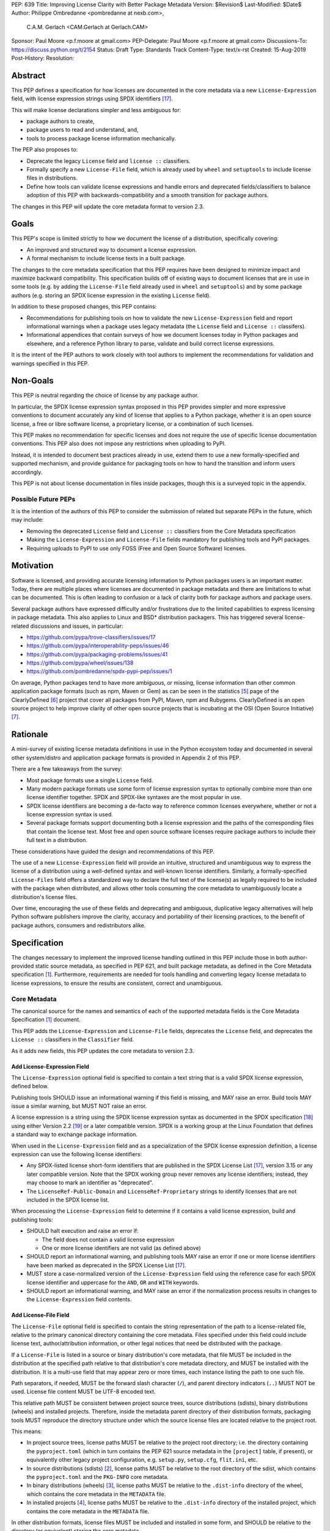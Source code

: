 PEP: 639
Title: Improving License Clarity with Better Package Metadata
Version: $Revision$
Last-Modified: $Date$
Author: Philippe Ombredanne <pombredanne at nexb.com>,
        C.A.M. Gerlach <CAM.Gerlach at Gerlach.CAM>
Sponsor: Paul Moore <p.f.moore at gmail.com>
PEP-Delegate: Paul Moore <p.f.moore at gmail.com>
Discussions-To: https://discuss.python.org/t/2154
Status: Draft
Type: Standards Track
Content-Type: text/x-rst
Created: 15-Aug-2019
Post-History:
Resolution:


Abstract
========

This PEP defines a specification for how licenses are documented in the
core metadata via a new ``License-Expression`` field, with license expression
strings using SPDX identifiers [#spdxlist]_.

This will make license declarations simpler and less ambiguous for:

- package authors to create,
- package users to read and understand, and,
- tools to process package license information mechanically.

The PEP also proposes to:

- Deprecate the legacy ``License`` field and ``license ::`` classifiers.

- Formally specify a new ``License-File`` field, which is already used by
  ``wheel`` and ``setuptools`` to include license files in distributions.

- Define how tools can validate license expressions and handle errors and
  deprecated fields/classifiers to balance adoption of this PEP with
  backwards-compatibility and a smooth transition for package authors.

The changes in this PEP will update the core metadata format to version 2.3.


Goals
=====

This PEP's scope is limited strictly to how we document the license of a
distribution, specifically covering:

- An improved and structured way to document a license expression.
- A formal mechanism to include license texts in a built package.

The changes to the core metadata specification that this PEP requires have been
designed to minimize impact and maximize backward compatibility.
This specification builds off of existing ways to document licenses that are
in use in some tools (e.g. by adding the ``License-File`` field already used in
``wheel`` and ``setuptools``) and by some package authors (e.g. storing an SPDX
license expression in the existing ``License`` field).

In addition to these proposed changes, this PEP contains:

- Recommendations for publishing tools on how to validate the new
  ``License-Expression`` field and report informational warnings when a package
  uses legacy metadata (the ``License`` field and ``License ::`` classifers).

- Informational appendices that contain surveys of how we document licenses
  today in Python packages and elsewhere, and a reference Python library to
  parse, validate and build correct license expressions.

It is the intent of the PEP authors to work closely with tool authors to
implement the recommendations for validation and warnings specified in this PEP.


Non-Goals
=========

This PEP is neutral regarding the choice of license by any package author.

In particular, the SPDX license expression syntax proposed in this PEP provides
simpler and more expressive conventions to document accurately any kind of
license that applies to a Python package, whether it is an open source license,
a free or libre software license, a proprietary license, or a combination of
such licenses.

This PEP makes no recommendation for specific licenses and does not require the
use of specific license documentation conventions. This PEP also does not impose
any restrictions when uploading to PyPI.

Instead, it is intended to document best practices already in use, extend them
to use a new formally-specified and supported mechanism, and provide guidance
for packaging tools on how to hand the transition and inform users accordingly.

This PEP is not about license documentation in files inside packages,
though this is a surveyed topic in the appendix.


Possible Future PEPs
--------------------

It is the intention of the authors of this PEP to consider the submission of
related but separate PEPs in the future, which may include:

- Removing the deprecated ``License`` field and ``License ::``
  classifiers from the Core Metadata specification

- Making the ``License-Expression`` and ``License-File`` fields mandatory
  for publishing tools and PyPI packages.

- Requiring uploads to PyPI to use only FOSS (Free and Open Source Software)
  licenses.


Motivation
==========

Software is licensed, and providing accurate licensing information to Python
packages users is an important matter. Today, there are multiple places where
licenses are documented in package metadata and there are limitations to what
can be documented. This is often leading to confusion or a lack of clarity both
for package authors and package users.

Several package authors have expressed difficulty and/or frustrations due to the
limited capabilities to express licensing in package metadata. This also applies
to Linux and BSD* distribution packagers. This has triggered several
license-related discussions and issues, in particular:

- https://github.com/pypa/trove-classifiers/issues/17
- https://github.com/pypa/interoperability-peps/issues/46
- https://github.com/pypa/packaging-problems/issues/41
- https://github.com/pypa/wheel/issues/138
- https://github.com/pombredanne/spdx-pypi-pep/issues/1

On average, Python packages tend to have more ambiguous, or missing, license
information than other common application package formats (such as npm, Maven or
Gem) as can be seen in the statistics [#cdstats]_ page of the ClearlyDefined
[#cd]_ project that cover all packages from PyPI, Maven, npm and Rubygems.
ClearlyDefined is an open source project to help improve clarity of other open
source projects that is incubating at the OSI (Open Source Initiative) [#osi]_.


Rationale
=========

A mini-survey of existing license metadata definitions in use in the Python
ecosystem today and documented in several other system/distro and application
package formats is provided in Appendix 2 of this PEP.

There are a few takeaways from the survey:

- Most package formats use a single ``License`` field.

- Many modern package formats use some form of license expression syntax to
  optionally combine more than one license identifier together.
  SPDX and SPDX-like syntaxes are the most popular in use.

- SPDX license identifiers are becoming a de-facto way to reference common
  licenses everywhere, whether or not a license expression syntax is used.

- Several package formats support documenting both a license expression and the
  paths of the corresponding files that contain the license text. Most free and
  open source software licenses require package authors to include their full
  text in a distribution.

These considerations have guided the design and recommendations of this PEP.

The use of a new ``License-Expression`` field will provide an intuitive,
structured and unambiguous way to express the license of a distribution
using a well-defined syntax and well-known license identifiers.
Similarly, a formally-specified ``License-Files`` field offers a standardized
way to declare the full text of the license(s) as legally required to be
included with the package when distributed, and allows other tools consuming
the core metadata to unambiguously locate a distribution's license files.

Over time, encouraging the use of these fields and deprecating and ambiguous,
duplicative legacy alternatives will help Python software publishers improve
the clarity, accuracy and portability of their licensing practices,
to the benefit of package authors, consumers and redistributors alike.


Specification
=============

The changes necessary to implement the improved license handling outlined in
this PEP include those in both author-provided static source metadata, as
specified in PEP 621, and built package metadata, as defined in the Core
Metadata specification [#cms]_. Furthermore, requirements are needed for
tools handling and converting legacy license metadata to license expressions,
to ensure the results are consistent, correct and unambiguous.


Core Metadata
-------------

The canonical source for the names and semantics of each of the supported
metadata fields is the Core Metadata Specification [#cms]_ document.

This PEP adds the ``License-Expression`` and ``License-File`` fields,
deprecates the ``License`` field, and deprecates the ``License ::``
classifiers in the ``Classifier`` field.

As it adds new fields, this PEP updates the core metadata to version 2.3.


Add License-Expression Field
''''''''''''''''''''''''''''

The ``License-Expression`` optional field is specified to contain a text string
that is a valid SPDX license expression, defined below.

Publishing tools SHOULD issue an informational warning if this field is
missing, and MAY raise an error. Build tools MAY issue a similar warning,
but MUST NOT raise an error.

A license expression is a string using the SPDX license expression syntax as
documented in the SPDX specification [#spdx]_ using either Version 2.2
[#spdx22]_ or a later compatible version. SPDX is a working group at the Linux
Foundation that defines a standard way to exchange package information.

When used in the ``License-Expression`` field and as a specialization of the SPDX
license expression definition, a license expression can use the following license
identifiers:

- Any SPDX-listed license short-form identifiers that are published in the SPDX
  License List [#spdxlist]_, version 3.15 or any later compatible version.
  Note that the SPDX working group never removes any license identifiers;
  instead, they may choose to mark an identifier as "deprecated".

- The ``LicenseRef-Public-Domain`` and ``LicenseRef-Proprietary`` strings to
  identify licenses that are not included in the SPDX license list.

When processing the ``License-Expression`` field to determine if it contains
a valid license expression, build and publishing tools:

- SHOULD halt execution and raise an error if:

  - The field does not contain a valid license expression

  - One or more license identifiers are not valid (as defined above)

- SHOULD report an informational warning, and publishing tools MAY raise an
  error if one or more license identifiers have been marked as deprecated in
  the SPDX License List [#spdxlist]_.

- MUST store a case-normalized version of the ``License-Expression`` field
  using the reference case for each SPDX license identifier and
  uppercase for the ``AND``, ``OR`` and ``WITH`` keywords.

- SHOULD report an informational warning, and MAY raise an error if
  the normalization process results in changes to the
  ``License-Expression`` field contents.


Add License-File Field
''''''''''''''''''''''

The ``License-File`` optional field is specified to contain the
string representation of the path to a license-related file, relative to
the primary canonical directory containing the core metadata.
Files specified under this field could include license text, author/attribution
information, or other legal notices that need be distributed with the package.

If a ``License-File`` is listed in a source or binary distribution's core
metadata, that file MUST be included in the distribution at the specified path
relative to that distribution's core metadata directory, and MUST be installed
with the distribution. It is a multi-use field that may appear zero or more
times, each instance listing the path to one such file.

Path separators, if needed, MUST be the forward slash character (``/``),
and parent directory indicators (``..``) MUST NOT be used.
License file content MUST be UTF-8 encoded text.

This relative path MUST be consistent between project source trees,
source distributions (sdists), binary distributions (wheels) and installed
projects. Therefore, inside the metadata parent directory of their
distribution formats, packaging tools MUST reproduce the directory structure
under which the source license files are located relative to the project root.

This means:

- In project source trees, license paths MUST be relative to the project root
  directory; i.e. the directory containing the ``pyproject.toml`` (which in
  turn contains the PEP 621 source metadata in the ``[project]`` table, if
  present), or equivalently other legacy project configuration,
  e.g. ``setup.py``, ``setup.cfg``, ``flit.ini``, etc.

- In source distributions (sdists) [#sdistspec]_, license paths MUST be
  relative to the root directory of the sdist, which contains the
  ``pyproject.toml`` and the ``PKG-INFO`` core metadata.

- In binary distributions (wheels) [#wheelspec]_, license paths MUST be
  relative to the ``.dist-info`` directory of the wheel, which contains the
  core metadata in the ``METADATA`` file.

- In installed projects [#installedspec]_, license paths MUST be
  relative to the ``.dist-info`` directory of the installed project,
  which contains the core metadata in the ``METADATA`` file.

In other distribution formats, license files MUST be included and installed
in some form, and SHOULD be relative to the directory (or equivalent)
storing the core metadata.

Build tools MAY and publishing tools SHOULD produce an informative warning
if a built package's metadata contains no ``License-File`` entries,
and publishing tools MAY and build tools MUST NOT raise an error.


Deprecate License Field
'''''''''''''''''''''''

The legacy unstructured-text ``License`` field is deprecated and replaced by
the new ``License-Expression`` field.

Build and publishing tools MUST raise an error if both fields are present and
their values are not identical, including capitalization and excluding
leading and trailing whitespace.

If only the ``License`` field is present, such tools SHOULD issue a warning
informing users it is deprecated and recommending ``License-Expression``
instead.

Along with license classifiers, the ``License`` field may be removed from a
new version of the specification in a future PEP.


Deprecate License Classifiers
'''''''''''''''''''''''''''''

Including license classifiers [#classif]_ (those beginning with ``License ::``)
in the ``Classifier`` field (described in PEP 301) is deprecated and
replaced by the more precise ``License-Expression`` field.

New ``License ::`` classifiers MUST NOT be added to PyPI [#classifersrepo]_;
users needing them SHOULD use the ``License-Expression`` field instead.
Along with the ``License`` field, license classifiers may be removed from a
new version of the specification in a future PEP.

If the ``License-Expression`` field is present, build tools MAY and publishing
tools SHOULD raise an error if one or more license classifiers (as defined
above) is included in a ``Classifier`` field, and not add such classifiers
themselves.

Otherwise, if this field contains a license classifier, build tools MAY
and publishing tools SHOULD issue a warning informing users such classifiers
are deprecated, and recommending ``License-Expression`` instead.
For compatibility with existing publishing and installation processes,
the presence of license classifiers SHOULD NOT raise an error unless
``License-Expression`` is also provided.


PEP 621 Source Metadata
-----------------------

As currently specified in the canonical PyPA specification [#pypapep621]_,
PEP 621 defines how to declare a project's source metadata in a ``[project]``
table in the ``pyproject.toml`` file for packaging tools to consume and
output a distribution's core metadata.

This PEP adds the ``license-expression`` and ``license-files`` keys and
deprecates the ``license`` key.


Add license-expression Key
''''''''''''''''''''''''''

A new ``license-expression`` key is added to the ``project`` table, which has
a string value that is a valid SPDX license expression, as defined previously.
Its value maps to the ``License-Expression`` field in the core metadata.

Packaging tools SHOULD validate the expression as described above, outputting
an error or warning as specified. When generating the core metadata, tools
MUST perform case normalization.

If and only if the ``license-expression`` key is listed as ``dynamic``
(and is not specified), tools MAY infer a value for this field if they can do
so unambiguously, but MUST follow the provisions in the
`Converting Legacy Metadata`_ section.

If the ``license-expression`` key is present and valid (and the ``license``
key is not specified), for purposes of backward compatibility, tools MAY
back-fill the ``License`` core metadata field with the case-normalized value
of the ``license-expression`` key.


Add license-files Key
'''''''''''''''''''''

A new ``license-files`` key is added to the ``project`` table for specifying
paths in the project source relative to ``pyproject.toml`` to file(s)
containing licenses and other legal notices to be distributed with the package.
It corresponds to the ``License-File`` fields in the core metadata.

Its value may either be a table or an array of strings. If a table, it may
contain one of two optional, mutually exclusive keys, ``paths`` and ``globs``;
both arrays of strings. If both are specified, tools MUST raise an error.
The ``paths`` subkey contains verbatim file paths, and the ``globs`` subkey
valid glob patterns, parsable by the ``glob`` module [#globmodule]_ in the
Python standard library.

**Note**: To avoid ambiguity, confusion and (per PEP 20, the Zen of Python)
"more than one (obvious) way to do it", a flat array of strings value for the
``license-files`` key has been left out for now.

Path separators, if used, MUST be the forward slash character (``/``),
and parent directory indicators (``..``) MUST NOT be used.
Tools MUST assume that license file content is valid UTF-8 encoded text,
and SHOULD validate this and raise an error if it is not.

If the ``paths`` subkey is a non-empty array, packaging tools:

- MUST treat each value as a verbatim, literal file path, and
  MUST NOT treat them as glob patterns.

- MUST include each listed file in distribution artifacts.

- MUST NOT match any additional license files beyond those explicitly
  statically specified by the user under the ``paths`` key.

- MUST list each file path under a ``License-File`` field in the core metadata.

- MUST raise an error if one or more paths do not correspond to a valid file
  in the package source that can be copied into the built distribution.

If the ``globs`` subkey is a non-empty array, packaging tools:

- MUST treat each value as a glob pattern, and MUST raise an error if the
  pattern contains invalid glob syntax.

- MUST include all files matched by at least one listed pattern in
  distribution artifacts.

- MAY exclude files matched by glob patterns that can be unambiguously
  determined to be backup, temporary, hidden, OS-generated or VCS-ignored.

- MUST list each matched file path under a ``License-File`` field in the
  core metadata.

- SHOULD issue a warning and MAY raise an error if no files are matched.

- MAY issue a warning if any individual user-specified pattern
  does not match at least one file.

If the ``license-files`` key is present, and the ``paths`` or ``globs`` subkey
is set to a value of an empty array, then tools MUST NOT include any
license files and MUST NOT raise an error.

If the ``license-files`` key is not present and not explicitly marked as
``dynamic``, tools MUST assume a default value of the following::

    license-files.globs = ["LICEN[CS]E*", "COPYING*", "NOTICE*", "AUTHORS*"]

In this case, tools MAY issue a warning if no license files are matched,
but MUST NOT raise an error.

If the ``license-files`` key is marked as ``dynamic`` (and not present),
to preserve consistent behavior with current tools and help ensure the packages
they create are legally distributable, packaging tools SHOULD default to
including at least the license files matching the above patterns, unless the
user has explicitly specified their own.


Deprecate license Key
'''''''''''''''''''''

The ``license`` key in the ``project`` table is now deprecated.
It MUST not be used if either of the new ``license-expression`` or
``license-files`` keys are defined, nor should it be listed as ``dynamic``,
and packaging tools MUST raise an error if either is the case.

Otherwise, if the ``text`` key is present in the ``license`` table, tools
SHOULD issue a warning informing users it is deprecated and recommending the
``license-expression`` key instead.

Likewise, if the ``file`` key is present in the ``license`` table, tools SHOULD
issue a warning informing users it is deprecated and recommending
the ``license-files`` key instead. However, if the file is present in the
source, packaging tools SHOULD still use it to fill the ``License-File`` field
in the core metadata, and if so, MUST include the specified file in any
distribution artifacts for the project. If the file does not exist at the
specified path, tools SHOULD issue a warning, and MUST NOT fill it in a
``License-File`` field.

For backwards compatibility, to preserve consistent behavior with current tools
and ensure that users do not unknowingly create packages that are not legally
distributable, tools MUST assume the above default value for the
``license-files`` key and also include, in addition to the license file
specified under this ``file`` subkey, any license files that match the
corresponding list of patterns.

The ``license`` key may be removed from a new version of the specification
in a future PEP.


Converting Legacy Metadata
--------------------------

If the contents of the ``License`` field are a valid SPDX expression containing
solely known, non-deprecated license identifiers, build and publishing tools MAY
use it to fill the ``License-Expression`` field.

Similarly, if the ``Classifier`` field contains exactly one license classifier
(those beginning with ``License ::``) that unambiguously maps to exactly one
valid, non-deprecated SPDX identifier, tools MAY use it to fill the
``License-Expression`` field.

If both a non-empty ``License`` field and a single license classifier are
present, the contents of the ``License`` field, including capitalization
(but excluding leading and trailing whitespace), MUST exactly match the SPDX
license identifier mapped to the license classifier to be considered
unambiguous for the purposes of automatically filling the
``License-Expression`` field.

If tools have filled the ``License-Expression`` field as described above,
they MUST output a prominent, user-visible warning informing package authors
of that fact, including the ``License-Expression`` string they have output,
and recommending that the source metadata be updated accordingly
with the indicated ``License-Expression``.

In any other case, tools MUST NOT use the contents of the ``License`` field
or license classifiers to fill the ``License-Expression`` field without
informing the user and requiring unambiguous, affirmative user action to
select and confirm the desired ``License-Expression`` value before proceeding.


Mapping License Classifiers to SPDX Identifiers
'''''''''''''''''''''''''''''''''''''''''''''''

Most single license classifiers (namely, all those not mentioned below)
map to a single valid SPDX license identifier, allowing tools to insert them
into the ``License-Expression`` field following the specification above.

Many legacy license classifiers intend to specify a particular license,
but do not specify the particular version or variant, leading to critical
ambiguity as to their terms, compatibility and acceptability [#issue17]_.
Tools MUST NOT attempt to automatically infer a ``License-Expression``
when one of these classifiers is used, and SHOULD instead prompt the user
to affirmatively select and confirm their intended license choice.

These classifiers are the following:

- ``License :: OSI Approved :: Academic Free License (AFL)``
- ``License :: OSI Approved :: Apache Software License``
- ``License :: OSI Approved :: Apple Public Source License``
- ``License :: OSI Approved :: Artistic License``
- ``License :: OSI Approved :: BSD License``
- ``License :: OSI Approved :: GNU Affero General Public License v3``
- ``License :: OSI Approved :: GNU Free Documentation License (FDL)``
- ``License :: OSI Approved :: GNU General Public License (GPL)``
- ``License :: OSI Approved :: GNU General Public License v2 (GPLv2)``
- ``License :: OSI Approved :: GNU General Public License v3 (GPLv3)``
- ``License :: OSI Approved :: GNU Lesser General Public License v2 (LGPLv2)``
- ``License :: OSI Approved :: GNU Lesser General Public License v2 or later (LGPLv2+)``
- ``License :: OSI Approved :: GNU Lesser General Public License v3 (LGPLv3)``
- ``License :: OSI Approved :: GNU Library or Lesser General Public License (LGPL)``

A comprehensive mapping of these classifiers to their possible specific
identifiers was assembled by Dustin Ingram [#badclassifiers]_, which tools
MAY use as a reference for the identifier selection options to offer users
when prompting the user to explicitly select the license identifier
they intended for their project.

**Note**: A couple additional classifiers, namely the "or later" variants of
the AGPLv3, GPLv2, GPLv3 and LGPLv3, are also listed in the aforementioned
mapping, but as they were merely proposed for textual harmonization and
still unambiguously map to their respective respective licenses,
they were not included here; LGPLv2 is, however, as it could ambiguously
refer to either the distinct v2.0 or v2.1 variants of that license.

In addition, for the various special cases, the following mappings are
considered canonical and normative for the purposes of this specification:

- Classifier ``License :: Public Domain`` MAY be mapped to the generic
  ``License-Expression: LicenseRef-Public-Domain``.
  If tools do so, they SHOULD issue an informational warning encouraging
  the use of more explicit and legally portable license identifiers
  such as ``CC0-1.0`` [#cc0]_ or the ``Unlicense`` [#unlic]_,
  since the meaning associated with the term "public domain" is thoroughly
  dependent on the specific legal jurisdiction involved,
  some of which lack the concept entirely.
  Alternatively, tools MAY choose to treat the above as ambiguous and
  require user confirmation to fill ``License-Expression`` in these cases.

- The generic and sometimes ambiguous classifiers
  ``License :: Free For Educational Use``,
  ``License :: Free For Home Use``,
  ``License :: Free for non-commercial use``,
  ``License :: Freely Distributable``,
  ``License :: Free To Use But Restricted``,
  ``License :: Freeware``, and
  ``License :: Other/Proprietary License`` MAY be mapped to the generic
  ``License-Expression: LicenseRef-Proprietary``,
  but tools MUST issue a prominent, informative warning if they do so.
  Alternatively, tools MAY choose to treat the above as ambiguous and
  require user confirmation to fill ``License-Expression`` in these cases.

- The generic and ambiguous classifiers ``License :: OSI Approved`` and
  ``License :: DFSG approved`` do not map to any license expression,
  and thus tools MUST treat them as ambiguous and require user intervention
  to fill ``License-Expression``.

- The classifiers ``License :: GUST Font License 1.0*`` and
  ``License :: GUST Font License 2006-09-30`` have no mapping to SPDX license
  identifiers and no PyPI package uses them, as of the writing of this PEP.
  Therefore, tools MUST treat them as ambiguous when attempting to fill
  ``License-Expression``.

When multiple license-related classifiers are used, their relation is ambiguous
and it is typically not possible to determine if all the licenses apply or if
there is a choice that is possible among the licenses. In this case, tools
MUST NOT automatically infer a license expression and SHOULD suggest that the
package author construct a license expression which expresses their intent.


Backwards Compatibility
=======================

Adding a new, dedicated ``License-Expression`` core metadata field and
``license-expression`` PEP 621 source metadata key unambiguously signals
support for the specification in this PEP. This avoids the risk of new tooling
misinterpreting a license expression as a free-form license description
or vice versa, and raises an error if and only if the user affirmatively
upgrades to the latest metadata version by adding said field/key.

The legacy ``License`` core metadata field and ``license`` PEP 621 source
metadata key will be deprecated along with the ``License ::`` classifiers,
retaining backwards compatibility while gently preparing users for their
future removal. Such a removal would follow a suitable transition period, and
be left to a future PEP and a new version of the core metadata specification.

Formally specifying the new ``License-File`` core metadata field and the
inclusion of the listed files in the distribution merely codifies and
refines the existing practices in popular packaging tools, including
``wheel`` and ``setuptools``, and is designed to be backwards-compatible
with their existing use of that field. Likewise, the new ``license-files``
PEP 621 source metadata key standardizes statically specifying the files
to include, as well as the default behavior, and allows other tools to
make use of them, while only having an effect once users and tools expressly
adopt it.


Security Implications
=====================

This PEP has no foreseen security implications: the License-Expression field is
a plain string and the License-File(s) are file paths. None of them introduces
any known new security concerns.


How to Teach This
=================

The simple cases are simple: a single license identifier is a valid license
expression and a large majority of packages use a single license.

The plan to teach users of packaging tools how to express their package's
license with a valid license expression is to have tools issue informative
messages when they detect invalid license expressions, or when the deprecated
``License`` field or a ``License ::`` classifier is used.

An immediate, descriptive error message if an invalid ``License-Expression``
is used will help users understand they need to use valid SPDX identifiers in
this field, and catch them if they make a mistake.
For authors still using the now-deprecated, less precise and more redundant
``License`` field or ``License ::`` classifiers, packaging tools will warn
them and inform them of the modern replacement, ``License-Expression``.
Finally, for users who may have forgot or not be aware they need to do so,
publishing tools will gently guide them toward including ``License-Expression``
and ``License-Files`` with their uploaded packages.

Tools may also help with the conversion and suggest a license expression in some
cases:

- The section `Mapping License Classifiers to SPDX Identifiers`_ provides
  tool authors with guidelines on how to suggest a license expression produced
  from legacy classifiers.

- Tools may also be able to infer and suggest how to update an existing
  ``License`` value and convert that to a ``License-Expression``.
  For instance, a tool may suggest converting from a ``License`` field with
  ``Apache2`` (which is not a valid license expression as defined in this PEP)
  to a ``License-Expression`` field with ``Apache-2.0`` (which is a valid license
  expression using an SPDX license identifier).


Reference Implementation
========================

Tools will need to support parsing and validating license expressions in the
``License-Expression`` field.

The ``license-expression`` library [#licexp]_ is a reference Python
implementation of a library that handles license expressions including parsing,
validating and formatting license expressions using flexible lists of license
symbols (including SPDX license identifiers and any extra identifiers referenced
here). It is licensed under the Apache-2.0 license and is used in a few projects
such as the SPDX Python tools [#spdxpy]_, the ScanCode toolkit [#scancodetk]_
and the Free Software Foundation Europe (FSFE) Reuse project [#reuse]_.


Rejected Ideas
==============

Core Metadata Fields
--------------------

Potential alternatives to the structure, content and deprecation of the
core metadata fields specified in this PEP.


Re-Use the License Field
''''''''''''''''''''''''

Following initial discussion [#reusediscussion]_, earlier versions of this
PEP proposed to re-use the existing ``License`` field, which tools would
attempt to parse as a SPDX expression with a fall back to treating as free
text. Initially, this would merely cause a warning (or even pass silently),
but would eventually be treated as an error by modern tooling.

This offered the benefit of greater backwards-compatibility,
easing the community into using SPDX expressions while taking advantage of
packages that already have them (either intentionally or coincidentally),
and avoided adding yet another license-related field.

However, following substantial discussion, consensus was reached that a
dedicated ``License-Expression`` field was the preferred overall approach.
The presence of this field is an unambiguous signal that a package
intends it to be interpreted as a valid SPDX identifier, without the need
for complex and potentially erroneous heuristics, and allows tools to
easily and unambiguously detect invalid content.

This avoids both false positive (``License`` values that a package author
didn't explicitly intend as an explicit SPDX identifier, but that happen
to validate as one), and false negatives (expressions the author intended
to be valid SPDX, but due to a typo or mistake is not), which are otherwise
not clearly distinguishable from true positives and negatives, an ambiguity
at odds with the goals of this PEP.

Furthermore, it allows both the existing ``License`` field and
the ``License::`` classifiers to be more easily deprecated,
with tools able to cleanly distinguish between packages intending to
affirmatively conform to the updated specification in this PEP or not,
and adapt their behavior (warnings, errors, etc) accordingly.
Otherwise, tools would either have to allow duplicative and potentially
conflicting ``License`` fields and classifiers, or warn/error on the
substantial number of existing packages that have SPDX identifiers as the
value for the ``License`` field, intentionally or otherwise (e.g. ``MIT``).

Finally, it avoids changing the behavior of an existing metadata field,
and avoids tools having to guess the ``Metadata-Version`` and field behavior
based on its value rather than merely its presence.

While this would mean the subset of existing projects containing ``License``
fields valid as SPDX expressions wouldn't automatically be recognized as such,
this only requires appending a few characters to the key name in the
package's source metadata, and this PEP provides extensive guidance on
how this can be done automatically by tooling.

Given all this, it was decided to proceed with defining a new,
purpose-created field, ``License-Expression``.


Re-Use the License Field with a Value Prefix
''''''''''''''''''''''''''''''''''''''''''''

As an alternative to the above, it was suggested to reduce the ambiguity
inherent in re-using the ``License`` field by prefixing SPDX expressions
with, e.g. ``spdx:``. However, this effectively amounted to creating a field
within a field, and doesn't address all the downsides of keeping the
``License`` field. Namely, it still changes the behavior of an
existing metadata field, requires tools to parse its value
to determine how to handle its content, and makes the specification and
deprecation process more complex and less clean.

Yet, it still shares a same main potential downside as just creating a new
field, that projects currently using valid SPDX identifiers in the ``License``
field, intentionally or not, won't be automatically recognized, and requires
about the same amount of effort to fix, namely changing a line in the
package's source metadata. Therefore, it was rejected in favor of a new field.


Don't Make License-Expression Mutually Exclusive
''''''''''''''''''''''''''''''''''''''''''''''''

For backwards compatibility, the ``License`` field and/or the license
classifiers could still be allowed together with the new
``License-Expression`` field, presumably with a warning. However, this
could easily lead to inconsistent, and at the very least duplicative
license metadata in no less than *three* different fields, which is
squarely contrary to the goals of this PEP of making the licensing story
simpler and unambiguous. Therefore, and in concert with clear community
consensus otherwise, this idea was soundly rejected.


Don't Deprecate Existing License Field and Classifiers
''''''''''''''''''''''''''''''''''''''''''''''''''''''

Several community members were initially concerned that deprecating the
existing ``License`` field and license classifiers would result in
excessive churn for existing package authors and raise the barrier to
entry for new ones, particularly everyday Python developers seeking to
package and publish their personal projects without necessarily caring
too much about the legal technicalities or being a "license lawyer".
Indeed, every deprecation comes with some non-zero short-term cost,
and should be carefully considered relative to the overall long-term
net benefit. And at the minimum, this change shouldn't make it more
difficult for the average Python developer to share their work under
a license of their choice, and ideally improve the situation.

Following many rounds of proposals, discussion and refinement,
the general consensus was clearly in favor of deprecating the legacy
means of specifying a license, in favor of "one obvious way to do it",
to improve the currently complex and fragmented story around license
documentation. Not doing so would leave three different un-deprecated ways of
specifying a license for a package, two of them ambiguous, less than
clear/obvious how to use, inconsistently documented and out of date.
This is more complex for for all tools in the ecosystem to support
indefinitely (rather than simply installers supporting older packages
implementing previous frozen metadata versions), resulting in a non-trivial
and unbounded maintenance cost.

Furthermore, it leads to a more complex and confusing landscape for users with
three similar but distinct options to choose from, particularly with older
documentation, answers and articles floating around suggesting different ones.
Of the three, ``License-Expression`` is the simplest and clearest to use
correctly; users just paste in their desired license identifier, or select it
via a tool, and they're done; no need to learn about Trove classifiers and
dig through the list to figure out which one(s) apply (and be confused
by many ambiguous options), or figure out on their own what should go
in the ``license`` field (anything from nothing, to the license text,
to a free-form description, to the same SPDX identifier they would be
entering in the ``License-Expression`` field anyway, assuming they can
easily find documentation at all about it). In fact, this can be
made even easier thanks to the new field. For example, GitHub's popular
ChooseALicense.com [#choosealicense]_ links to how to add SPDX license
identifiers to the packaging metadata of various languages that support
them right in the sidebar of every license page; the SPDX support in this
PEP enables adding Python to that list.

For current package maintainers who have specified a ``License`` or license
classifiers, this PEP only recommends warnings and prohibits errors for
all but publishing tools, which are allowed to error if their intended
distribution platform(s) so requires. Once maintainers are ready to
upgrade, for those already using SPDX expressions (accidentally or not)
this only requires appending a few characters to the key name in the
package's source metadata, and for those with license classifiers that
map to a single unambiguous license, or another defined case (public domain,
proprietary), they merely need to drop the classifier and paste in the
corresponding license identifier. This PEP provides extensive guidance and
examples, as will other resources, as well as explicit instructions for
automated tooling to take care of this with no human changes needed.
More complex cases where license metadata is currently specified may
need a bit of human intervention, but in most cases tools will be able
to provide a list of options following the mappings in this PEP, and
these are typically the projects most likely to be concerned about
licensing issues in any case, and thus most benefited by this PEP.

Finally, for unmaintained packages, those using tools supporting older
metadata versions, or those who choose not to provide license metadata,
no changes are required regardless of the deprecation.


PEP 621 License Key
-------------------

Alternate possibilities related to the ``License`` key in the
``pyproject.toml`` project source metadata specified in PEP 621.


Add Expression and Files Subkeys to Table
'''''''''''''''''''''''''''''''''''''''''

A previous working draft of this PEP added ``expression`` and ``files`` subkeys
to the existing ``license`` table in the PEP 621 source metadata, to parallel
the existing ``file`` and ``text`` subkeys. While this seemed perhaps the
most obvious approach at first, it had several serious drawbacks relative to
that ultimately taken here.

Most saliently, this means two very different types of metadata are being
specified under the same top-level key that require very different handling,
and furthermore, unlike the previous arrangement, the keys were not mutually
exclusive and can both be specified at once, and with some subkeys potentially
being dynamic and others static, and mapping to different core metadata fields.
This also breaks from the consensus for the core metadata fields, namely to
separate the license expression into its own explicit field.

Furthermore, this leads to a conflict with marking the field as ``dynamic``
(assuming that is intended to specify PEP 621 keys, as that PEP seems to rather
imprecisely imply, rather than core metadata fields), as either both would have
to be treated as ``dynamic``. A user may want to specify the ``expression``
key as ``dynamic``, if they intend their tooling to generate it automatically;
conversely, they may rely on their build tool to dynamically detect license
files via means outside of that strictly specified here. And indeed, current
users may mark the present ``license`` key as ``dynamic`` to automatically
fill it in the metadata. Grouping all these uses under the same key forces an
"all or nothing" approach, and creates ambiguity as to user intent.

There are further downsides to this as well. Both users and tools would need to
keep track of which fields are mutually exclusive with which of the others,
greatly increasing cognitive and code complexity, and in turn the probability
of errors. Conceptually, juxtaposing so many different fields under the
same key is rather jarring, and leads to a much more complex mapping between
PEP 621 keys and core metadata fields, not in keeping with PEP 621.
This causes the PEP 621 naming and structure to diverge further from
both the core metadata and native formats of the various popular packaging
tools that use it. Finally, this results in the spec being significantly more
complex and convoluted to understand and implement than the alternatives.

The approach this PEP now takes, adding distinct ``license-expression`` and
``license-file`` keys and simply deprecating the whole ``license`` key, avoids
all the issues identified above, and results in a much clearer and cleaner
design overall. It allows ``license`` and ``license-files`` to be tagged
``dynamic`` independently, separates two independent types of metadata
(syntactically and semantically), restores a closer to 1:1 mapping of
PEP 621 keys to core metadata fields, automatically makes
``License-Expression`` exclusive of the deprecated and conflicting
``file`` and ``text`` subkeys, and reduces nesting by a level for both.
Other than adding two extra keys to the file, there was no real apparent
downside to this latter approach, so it was adopted for this PEP.


Define License Expression as String Value
'''''''''''''''''''''''''''''''''''''''''

A compromise approach between adding two new top-level keys for license
expressions and files would be to add a separate ``license-files`` key,
but re-using the ``license`` key for the license expression, either by
defining it as the (previously reserved) string value for the ``license``
key, retaining the ``expression`` sub-key in the ``license`` table, or
allowing both. Indeed, this would seem to have been envisioned by PEP 621
itself with this PEP in mind, in particular the first approach::

    A practical string value for the license key has been purposefully left out
    to allow for a future PEP to specify support for SPDX [6] expressions.

However, while a working draft temporarily explored this solution, it was
ultimately rejected, as it shared most of the downsides identified with
adding new subkeys under the existing ``license`` table, as well as several
of its own, with again minimal advantage over separating both.

In particular, it means the top-level ``license`` key still maps to multiple
core metadata fields with different purposes and interpretation (``License``
and ``License-Expression``), one deprecated and one new, and still prevents
them from being separately marked as dynamic, and conflates the same with
an existing mark. This further exhibits the same divergence from both
PEP 621, core metadata, tool file formats and the consensus in the discussion
in not making the new license expression map to a corresponding new field,
none of which was the case at the time PEP 621 was drafted.
Finally, this would deny a clear separation from the old behavior by not
cleanly deprecating the entire ``license`` field, and increases the complexity
of the specification and implementation.

In addition to the aforementioned issues, this also requires deciding between
the three individual approaches (``expression`` subkey, top-level string or
allowing both), all of which have further significant downsides and none of
which are clearly superior or more obvious, leading to needless bikeshedding.

If the license expression was made the string value of the ``license`` key,
as reserved by PEP 621, it would be slightly shorter for users to type and
more obviously the preferred approach. However, it is far *less* obvious that
it is a license expression at all, to authors and those viewing the files,
and this lack of clarity, explicitness, ambiguity and potential for user
confusion is exactly what this PEP seeks to avoid, all to save a few characters
over other approaches.

If an ``expression`` key was added to the ``license`` table, it would retain
the clarity of a new top-level field, but add additional complexity for no
real benefit, with an extra level of nesting, and users and tools needing to
deal with the mutual exclusivity of the keys, as before. And allowing both
(as a table key *and* the string value) would inherit both's downsides,
while adding even more spec and tool complexity and making there more than
"one obvious way to do it", further potentially confusing users.

Therefore, a separate top-level ``license-expression`` key was adopted to avoid
all these issues, with relatively minimal downside aside from adding a single
additional top-level key and (versus some approaches) a few extra characters
to type.


Add a Type Key to Treat as Expression
'''''''''''''''''''''''''''''''''''''

Instead of creating a new top-level ``license-expression`` key in the
PEP 621 source metadata, we could add a ``type`` key to the existing
``license`` table to control whether ``text`` (or a string value)
is interpreted as free-text or a license expression. This could make
backward compatibility a little more seamless, as older tools could ignore
it and always treat ``text`` as ``license``, while newer tools would
know to treat it as a license expression, if ``type`` was set appropriately.
Indeed, PEP 621 suggests something of this sort as a possible alternative
way that SPDX expressions could be implemented.

However, all the same downsides as in the previous item apply here,
including greater complexity, a more complex mapping between the project
source metadata and core metadata and inconsistency between the presentation
in tool config, PEP 621 and core metadata, a much less clean deprecation,
further bikeshedding over what to name it, and inability to mark one but
not the other as dynamic, among others.

In addition, while theoretically potentially a little easier in the short
term, in the long term it would mean users would always have to remember
to specify the correct ``type`` to ensure their license expression is
interpreted correctly, which adds work and potential for error; we could
never safety change the default while being confident that users
understand that what they are entering is unambiguously a license expression,
with all the false positive and fales negative issues as above.

Therefore, for these as well as the same reasons this approach was rejected
for the core metadata in favor of a distinct ``License-Expression`` field,
we similarly reject this here.


Must be Marked Dynamic to Back-Fill
'''''''''''''''''''''''''''''''''''

The ``license`` key in the ``pyproject.toml`` could be required to be
explicitly set to dynamic in order for the ``License`` core metadata field
to be automatically back-filled from the value of the ``license-expression``
key. This would be more explicit that the filling will be done, as strictly
speaking the ``license`` key is not (and cannot be) specified in
``pyproject.toml``.

However, this isn't seen to be necessary, because it is simply using the
static, verbatim literal value of the ``license-expression`` key, as specified
strictly in this PEP. Therefore, any conforming tool can trivially,
deterministically and unambiguously derive this using only the static data
in the ``pyproject.toml`` file itself.

Furthermore, this actually adds significant ambiguity, as it means the value
could get filled arbitrarily by other tools, which would in turn compromise
and conflict with the value of the new ``License-Expression`` field, which is
why such is explicitly prohibited by this PEP. Therefore, not marking it as
``dynamic`` will ensure it is only handled in accordance with this PEP's
requirements.

Finally, users explicitly being told to mark it as ``dynamic``, or not, to
control filling behavior is both a mis-use of the ``dynamic`` field as
apparently intended, and prevents tools from adapting to best practices
(fill, don't fill, etc) as they develop and evolve over time.


PEP 621 License-Files Key
-------------------------

Alternatives considered for the ``License-Files`` key in the
``pyproject.toml`` project source metadata, primarily related to the
path/glob type handling.


Add a Type Key to Control Path/Glob
'''''''''''''''''''''''''''''''''''

Instead of defining mutually exclusive ``paths`` and ``globs`` subkeys
of the ``license-files`` PEP 621 project metadata key, we could
achieve the same effect with a ``files`` key for the list and
a ``type`` key for how to interpret it. However, the latter offers no
real advantage over the former, in exchange for requiring more keystrokes,
verbosity and complexity, as well as less flexibility in allowing both,
or another additional key in the future, as well as the need to bikeshed
over the key name. Therefore, it was summarily rejected.


Only Accept Verbatim Paths
''''''''''''''''''''''''''

Globs could be disallowed completely as values to the ``license-files``
key in ``pyproject.toml`` and only verbatim literal paths allowed.
This would ensure that all license files are explicitly specified, all
specified license files are found and included, and the source metadata
is completely static in the strictest sense of the term, without tools
having to inspect the rest of the package files to determine exactly
what license files will be included and what the ``License-Files`` values
will be. This would also modestly simplify the spec and tool implementation.

However, practicality once again beats purity here. Globs are supported and
used by many existing tools for finding license files, and explicitly
specifying the full path to every license file would be unnecessarily tedious
for more complex projects with vendored code and dependencies. More
critically, it would make it much easier to accidentally miss a required
legal file, silently rendering the package illegal to distribute.

Tools can still statically and consistently determine the files to be included,
based only on those glob patterns the user explicitly specified and the
filenames in the package, without installing it, executing its code or even
examining its files. Furthermore, tools are still explicitly allowed to warn
if specified glob patterns (including full paths) don't match any files.
And, of course, sdists, wheels and others will have the
full static list of files specified in their core metadata.

Perhaps most importantly, this would also preclude the currently specified
default value, as widely used by the current most popular tools, and thus
be a major break to backward compatibility, tool consistency, and safe
and sane default functionality to avoid unintentional license violations.
And of course, authors are welcome and encouraged to specify their license
files explicitly via the ``files`` table key, once they are aware of it and
if it is suitable for their project and workflow.


Only Accept Glob Patterns
'''''''''''''''''''''''''

Conversely, all ``License-Files`` strings could be treated as glob patterns.
This would slightly simplify the spec and implementation, avoid an extra level
of nesting, and more closely match the configuration format of existing tools.

However, for the cost of a few characters, it ensures users are aware
whether they are entering globs or verbatim paths. Furthermore, allowing
license files to be specified as literal paths avoids edge cases, such as those
containing glob or other special characters (or those confusingly or even
maliciously similar to them, as described in PEP 672).

Including an explicit ``paths`` value guarantees that the resulting
``License-File`` metadata is correct, complete and purely static in the
strictest sense of the term, with all license paths explicitly specified
in the ``pyproject.toml`` file, guaranteed to be included and with an early
error should any be missing.

This allows tools to locate them and know the exact values of the
``License-File`` core metadata fields without having to traverse the
source files of the project and match globs, potentially allowing easier,
more efficient and reliable inspection by tools.

Therefore, given the relatively small cost and the significant benefits,
this approach was not adopted.


Infer Whether Paths or Globs
''''''''''''''''''''''''''''

It was considered whether to simply allow specifying an array of strings
directly for the ``license-file`` key, rather than making it a table with
explicit ``paths`` and ``globs``. This would be somewhat simpler and avoid
an extra level of nesting, and more closely match the configuration format
of existing tools. However, it was ultimately rejected in favor of separate,
mutually exclusive ``paths`` and ``globs`` table keys.

In practice, it only saves six extra characters in the ``pyproject.toml``
(``license-files = [...]`` vs ``license-files.globs = [...]``), but allows
the user to more explicitly declare their intent, ensures they understand how
the field is going to be interpreted, and serves as an unambiguous indicator
for tools to parse them as globs rather than verbatim path literals.

This, in turn, allows for more appropriate, clearly specified tool
behaviors for each case, many of which would be unreliable or impossible
without it, to avoid common traps, provide more helpful feedback and
behave more sensibly and intuitively overall. These include, with ``files``,
guaranteeing that each and every specified file is included and immediately
raising an error if one is missing, and with ``globs``, checking glob syntax,
excluding unwanted backup, temporary, or other such files (as current tools
already do), and optionally warning if a glob doesn't match any files.
This also avoids edge cases (e.g. paths that contain glob characters) and
reliance on heuristics to determine interpretation—the very thing this PEP
seeks to avoid.


Also Allow a Flat Array Value
'''''''''''''''''''''''''''''

Initially, after deciding to define ``license-files`` as a table of ``paths``
and ``globs``, thought was given to making a top-level string array under the
``license-files`` key mean one or the other (probably ``globs``, to match most
current tools). This is slightly shorter and simpler, would allow gently
nudging users toward a preferred one, and allow a slightly cleaner handling of
the empty case (which, at present, is treated identically for either).

However, this again only saves six characters in the best case, and there
isn't an obvious choice; whether from a perspective of preference (both had
clear use cases and benefits), nor as to which one users would naturally
assume.

Flat may be better than nested, but in the face of ambiguity, users
may not resist the temptation to guess. Requiring users to explicitly specify
one or the other ensures they are aware of how their inputs will be handled,
and is more readable for others, both human and machine alike. It also makes
the spec and tool implementation slightly more complicated, and it can always
be added in the future, but not removed without breaking backward
compatibility. And finally, for the "preferred" option, it means there is
more than one obvious way to do it.

Therefore, per PEP 20, the Zen of Python, this approach is hereby rejected.


Allow Both Paths and Globs Keys
'''''''''''''''''''''''''''''''

Allowing both ``paths`` and ``globs`` keys to be specified under the
``license-files`` table was considered, as it could potentially allow
more flexible handling for particularly complex projects, and specify on a
per-pattern rather than overall basis whether ``license-files`` entries
should be treated as ``paths`` or ``globs``.

However, given the existing proposed approach already matches or exceeds the
power and capabilities of those offered in tools' config files, there isn't
clear demand for this and few likely cases that would benefit, it adds a large
amount of complexity for relatively minimal gain, in terms of the
specification, in tool implementations and in ``pyproject.toml`` itself.

There would be many more edge cases to deal with, such as how to handle files
matched by both lists, and it conflicts in multiple places with the current
specification for how tools should behave with one or the other, such as when
no files match, guarantees of all files being included and of the file paths
being explicitly, statically specified, and others.

Like the previous, if there is a clear need for it, it can be always allowed
in the future in a backward-compatible manner (to the extent it is possible
at all), while the same is not true of disallowing it. Therefore, it was
decided to require the two keys to be mutually exclusive.


Rename Paths Subkey to Files
''''''''''''''''''''''''''''

Initially, it was considered whether to name the ``paths`` subkey of the
``license-files`` table ``files`` instead. However, ``paths`` was ultimately
chosen, as calling the table key ``files`` resulted in duplication between
the table name (``license-files``) and the subkey name (``files``), i.e.
``license-files.files = ["LICENSE.txt"]``, made it seem like the preferred/
default subkey when it was not, and lacked the same parallelism with ``globs``
in describing the format of the string entry rather than what was being
pointed to.


Must be Marked Dynamic to Use Defaults
''''''''''''''''''''''''''''''''''''''

It may seem outwardly sensible, at least with a particularly restrictive
interpretation of PEP 621 's description of the ``dynamic`` field, to
consider requiring the ``license-files`` key to be explicitly marked as
``dynamic`` in order for the default glob patterns to be used, or alternatively
for license files to be matched and included at all.

However, this is merely declaring a static, strictly-specified default value
for this particular key, required to be used exactly by all conforming tools
(so long as it is not marked ``dynamic``, negating this argument entirely),
and is no less static than any other set of glob patterns. Furthermore, the
resulting ``License-File`` core metadata values can still be determined with
only a list of files in the source, without installing or executing any of the
code, or even inspecting file contents.

Moreover, even if this were not so, practicality would trump purity, as this
interpretation would be strictly backwards-incompatible with the existing
format, as it would trigger inconstant behavior with the existing tools.
Further, this would create a very serious and likely risk of a large number of
projects unknowingly no longer including legally mandatory license files,
making their distribution illegal, and is thus not a sane, much less sensible
default.

Finally, aside from adding an additional line of virtually-required boilerplate
to the file, not defining the default as dynamic allows authors to clearly
and unambiguously indicate when their build/packaging tools are going to be
handling the inclusion of license files themselves rather than strictly
conforming to the PEP 621 portions of this PEP; to do otherwise would defeat
the primary purpose of the ``dynamic`` field as a marker and escape hatch.


License File Paths
------------------

Alternatives related to the paths and locations of license files in the source
and built distributions.


Flatten License Files in Subdirectories
'''''''''''''''''''''''''''''''''''''''

Previous drafts of this PEP were silent on the issue of handling license files
in subdirectories. Currently, Wheel [#wheelfiles]_ and (following its example)
Setuptools [#setuptoolsfiles]_ flattens all license files into the
``.dist-info`` directory [#setuptoolsfiles]_, without preserving the source
subdirectory hierarchy.

While this is the simplest approach and matches existing ad hoc practice,
this can result in name conflicts and license files clobbering others,
with no obvious defined behavior for how to resolve them, and leaving the
package legally un-distributable without any clear indication to users that
their specified license files have not been included.

Furthermore, this leads to inconsistent relative file paths for non-root
license files between the source, sdist and wheel, and prevents the paths
given in the PEP 621 "static" metadata from being truly static, as they need
to be flattened, and may potentially overwrite one another. Finally,
the source directory structure often implies valuable information about
what the licenses apply to, and where to find them in the source,
which is lost when flattening them and far from trivial to reconstruct.

To resolve this, the PEP now proposes, as did contributors on both of the
above issues, reproducing the source directory structure of the original
license files inside the ``.dist-info`` directory. This would fully resolve the
concerns above, with the only downside being a more nested, cluttered
``.dist-info`` directory. There is still a risk of filename collision with
edge-case custom filenames (e.g. ``RECORD``, ``METADATA``), but that is the
case currently, and in fact  with fewer files flattened into the root,
this would actually reduce the risk, while a related proposal to root the
license files under a ``license`` subdirectory or similar would eliminate both
it and the clutter problem entirely.


Resolve Name Conflicts Differently
''''''''''''''''''''''''''''''''''

Rather than preserving the source directory structure for license files
inside the ``.dist-info`` directory, we could specify some other mechanism
for conflict resolution, such as pre- or appending the parent directory name
to the license filename, traversing up the tree until the name was unique,
to avoid excessively nested directories.

However, this would not address the path consistency issues, would require
much more discussion, coordination and bikeshedding, and further complicate
the specification and the implementations. Therefore, it was rejected in
favor of the simpler and more obvious solution of just preserving the
source subdirectory layout, as many stakeholders have already advocated for.


Other Ideas
-----------

Miscellaneous proposals, possibilities and discussion points that were
ultimately not adopted.


Map Identifiers to License Files
''''''''''''''''''''''''''''''''

This would require using a mapping (two parallel lists would be too prone to
alignment errors) and a mapping would bring extra complication to how license
are documented by adding an additional nesting level.

A mapping would be needed as you cannot guarantee that all expressions (e.g.
GPL with an exception may be in a single file) or all the license keys have a
single license file and that any expression does not have more than one. (e.g.
an Apache license ``LICENSE`` and its ``NOTICE`` file for instance are two
distinct files). Yet in most cases, there is a simpler "one license", "one or
more license files". In the rarer and more complex cases where there are many
licenses involved you can still use the proposed conventions at the cost of a
slight loss of clarity by not specifying which text file is for which license
identifier, but you are not forcing the more complex data model (e.g. a mapping)
on everyone that may not need it.

We could of course have a data field with multiple possible value types (it's a
string, it's a list, it's a mapping!) but this could be a source of confusion.
This is what has been done for instance in npm (historically) and in Rubygems
(still today) and as result you need to test the type of the metadata field
before using it in code and users are confused about when to use a list or a
string.


Map Identifiers to Source Files
'''''''''''''''''''''''''''''''

File-level notices are not considered as part of the scope of this PEP and the
existing ``SPDX-License-Identifier`` [#spdxids]_ convention can be used and
may not need further specification as a PEP.


Don't Require Compatibility with a Specific SPDX Version
''''''''''''''''''''''''''''''''''''''''''''''''''''''''

This PEP could omit specifying a specific SPDX specification version,
or one for the list of valid license identifiers, which would allow
more flexible updates as the specification evolves without another
PEP or equivalent.

However, serious concerns were expressed about a future SPDX update breaking
compatibility with existing expressions and identifiers, leaving current
packages with invalid metadata per the definition in this PEP. Requiring
compatibility with a specific version of these specifications here
and requiring a PEP or similar process to update it avoids that from
occurring, and follows the practice of other packaging ecosystems.

Therefore, it was decided [#spdxversion]_ to specify a minimum version
and requires tools to be compatible with it, while still allowing updates
so long as they don't break backward compatibility. This enables
tools to immediate take advantage of improvements and accept new
licenses, but also remain backwards compatible with the version
specified here, balancing flexibility and compatibility.


Appendix 1. License Expression Examples
=======================================

Basic Example
-------------

Setuptools itself, as of version 59.1.1 [#setuptools5911]_, does not use the
``License`` field. Further, ``license_file``/``license_files`` is no longer
explicitly specified, as it was previously, since ``setuptools`` relies on
its automatic inclusion of license-related files matching common patterns,
including the ``LICENSE`` file it uses.

It only includes the following license-related metadata in its ``setup.cfg``::

    [metadata]
    classifiers =
        License :: OSI Approved :: MIT License

The simplest migration to this PEP would consist of using this instead::

    [metadata]
    license_expression = MIT

Or, in a PEP 621 ``pyproject.toml``::

    [project]
    license-expression = "MIT"

The output core metadata for the package would then be::

    License-Expression: MIT
    License-File: LICENSE

The ``LICENSE`` file would be stored at ``/LICENSE`` in the sdist and
``/setuptools-{version}.dist-info/LICENSE`` in the wheel, where ``/`` is the
respective sdist and wheel root and ``{version}`` is the setuptools
package version in the core metadata.


Advanced Example
----------------

Suppose Setuptools were to include the licenses of the third-party packages
that are vendored in the ``setuptools/_vendor/`` and ``pkg_resources/_vendor``
directories; specifically::

    packaging==21.2
    pyparsing==2.2.1
    ordered-set==3.1.1
    more_itertools==8.8.0

The license expressions for these packages are::

    packaging: Apache-2.0 OR BSD-2-Clause
    pyparsing: MIT
    ordered-set: MIT
    more_itertools: MIT

A comprehensive license expression covering both ``setuptools``
proper and its vendored dependencies would contain these metadata,
combining all the license expressions into one. Such an expression might be::

    MIT AND (Apache-2.0 OR BSD-2-Clause)

In addition, per the requirements of the licenses, the relevant license files
must be included in the package. Suppose the ``LICENSE`` file contains the text
of the MIT license and the copyrights used by ``setuptools``, ``pyparsing``,
``more_itertools`` and ``ordered-set``; and the ``LICENSE`` files in the
``setuptools/_vendor/packaging/`` directory contain the Apache 2.0 and
2-clause BSD license text, and the Packaging copyright statement and
license choice notice [#packlic]_.

Therefore, we assume the license files are located at the following
paths in the project source tree (relative to the project root and
``pyproject.toml``)::

    LICENSE
    setuptools/_vendor/packaging/LICENSE
    setuptools/_vendor/packaging/LICENSE.APACHE
    setuptools/_vendor/packaging/LICENSE.BSD

Putting it all together, our ``setup.cfg`` would be::

    [metadata]
    license_expression = MIT AND (Apache-2.0 OR BSD-2-Clause)
    license_files =
        LICENSE
        setuptools/_vendor/packaging/LICENSE
        setuptools/_vendor/packaging/LICENSE.APACHE
        setuptools/_vendor/packaging/LICENSE.BSD

In a PEP 621 ``pyproject.toml``, with license files specified explicitly
via the ``paths`` key, this would look like::

    [project]
    license-expression = "MIT AND (Apache-2.0 OR BSD-2-Clause)"
    license-files.paths = [
        "LICENSE",
        "setuptools/_vendor/LICENSE",
        "setuptools/_vendor/LICENSE.APACHE",
        "setuptools/_vendor/LICENSE.BSD",
    ]

Or alternatively, matched via glob patterns, this would be::

    [project]
    license-expression = "MIT AND (Apache-2.0 OR BSD-2-Clause)"
    license-files.globs = [
        "LICENSE*",
        "setuptools/_vendor/LICENSE*",
    ]

With either approach, the resulting core metadata would be::

    License-Expression: MIT AND (Apache-2.0 OR BSD-2-Clause)
    License-File: LICENSE
    License-File: setuptools/_vendor/packaging/LICENSE
    License-File: setuptools/_vendor/packaging/LICENSE.APACHE
    License-File: setuptools/_vendor/packaging/LICENSE.BSD

In the resulting sdist, with ``/`` as the root of the sdist, the license files
would be located at the paths::

    /LICENSE
    /setuptools/_vendor/packaging/LICENSE
    /setuptools/_vendor/packaging/LICENSE.APACHE
    /setuptools/_vendor/packaging/LICENSE.BSD

If Setuptools were to decide to also locate them under its ``.egg-info``
directory, they would additionally be found at the paths::

    /setuptools.egg-info/LICENSE
    /setuptools.egg-info/setuptools/_vendor/packaging/LICENSE
    /setuptools.egg-info/setuptools/_vendor/packaging/LICENSE.APACHE
    /setuptools.egg-info/setuptools/_vendor/packaging/LICENSE.BSD

Finally, in the built wheel with ``/`` as the wheel root and ``{version}``
as the canonical Setuptools package version in the core metadata,
the license files would be stored at::

    /setuptools-{version}.dist-info/LICENSE
    /setuptools-{version}.dist-info/setuptools/_vendor/packaging/LICENSE
    /setuptools-{version}.dist-info/setuptools/_vendor/packaging/LICENSE.APACHE
    /setuptools-{version}.dist-info/setuptools/_vendor/packaging/LICENSE.BSD


Conversion Example
------------------

Suppose we were to return to our simple ``setuptools`` case.
Per the specification, given it only has the following license classifier::

    Classifier: License :: OSI Approved :: MIT License

And no value for the ``License`` field; or, equivalently, a value of::

    License: MIT

Then the suggested value for a ``License-Expression`` field would be::

    License-Expression: MIT

For the more complex case, assuming it was currently expressed as multiple
license classifiers, no automatic conversion could be performed due to the
inherent ambiguity, and the user would be prompted on how to handle the
situation themselves.


Expression Examples
-------------------

Some additional examples of valid ``License-Expression`` values::

    License-Expression: MIT

    License-Expression: BSD-3-Clause

    License-Expression: MIT OR GPL-2.0-or-later OR (FSFUL AND BSD-2-Clause)

    License-Expression: GPL-3.0-only WITH Classpath-Exception-2.0 OR BSD-3-Clause

    License-Expression: LicenseRef-Public-Domain OR CC0-1.0 OR Unlicense

    License-Expression: LicenseRef-Proprietary


Appendix 2. License Documentation in Python
===========================================

There are multiple ways used or recommended to document Python package
licenses today. The most common are listed below.


Core Metadata
-------------

There are two overlapping core metadata fields to document a license: the
license-related ``Classifier`` strings [#classif]_ prefixed with ``License ::``
and the ``License`` field as free text [#licfield]_.

The core metadata documentation ``License`` field documentation is currently::

    License
    =======

    .. versionadded:: 1.0

    Text indicating the license covering the distribution where the license
    is not a selection from the "License" Trove classifiers. See
    :ref:`"Classifier" <metadata-classifier>` below.
    This field may also be used to specify a
    particular version of a license which is named via the ``Classifier``
    field, or to indicate a variation or exception to such a license.

    Examples::

        License: This software may only be obtained by sending the
                author a postcard, and then the user promises not
                to redistribute it.

        License: GPL version 3, excluding DRM provisions

Even though there are two fields, it is at times difficult to convey anything
but simpler licensing. For instance, some classifiers lack precision
(GPL without a version) and when multiple license-related classifiers are
listed, it is not clear if both licenses must apply, or the user may choose
between them. Furthermore, the list of available license-related classifiers
is often out-of-date.


Setuptools and Wheels
---------------------

Beyond a license code or qualifier, license text files are documented and
included in a built package either implicitly or explicitly and this is another
possible source of confusion:

- In Setuptools [#setuptoolssdist]_ and wheels [#wheels]_, license files
  are automatically added to the distribution (at their source location in
  in a source distribution/sdist, and in the ``.dist-info`` directory
  of a built wheel) if they match one of a number of common license file
  name patterns (``LICEN[CS]E*``, ``COPYING*``, ``NOTICE*`` and ``AUTHORS*``).
  Alternatively, a package author can specify a list of license file paths to
  include in the built wheel under the ``license_files`` key in the
  ``[metadata]`` section of the project's ``setup.cfg``, or as an argument
  to the ``setuptools`` ``setup()`` function. At present, following wheel's
  lead, Setuptools flattens the collected license files into the metadata
  directory, clobbering files with the same name, but there is a desire to
  resolve this, contingent on the this PEP being accepted [#setuptoolsfiles]_.

- Both tools also support an older, singular ``license_file`` parameter that
  allows specifying only one license file to add to the distribution, which
  has been deprecated for some time but still sees some use.
  See [#pipsetup]_ for instance.

- Following the publication of an earlier draft of this PEP, ``setuptools``
  added support for ``License-File`` in package metadata as described herein
  [#setuptoolspep639]_. This allows other tools consuming the resulting
  metadata to unambiguously locate the license file(s) for a given package.

**Note:** the ``License-File`` field proposed in this PEP already exists in
``wheel`` and ``setuptools`` with the same behaviour as explained above.
This PEP is only recognizing and documenting the existing practice as used
in ``wheel`` and ``setuptools`` to add license files to the distribution,
and formally including their paths in core metadata (which has since been
implemented on the basis of a draft of this PEP).


PyPA Packaging Guide and Sample Project
---------------------------------------

Both the PyPA beginner packaging tutorial [#packagingtuttxt]_ and its more
comprehensive packaging guide [#packagingguidetxt]_ state that it is important
that every package include a license file. They point to the ``LICENSE.txt``
in the official PyPA sample project as an example, which is explicitly listed
under the ``license_files`` key in its ``setup.cfg`` [#samplesetupcfg]_,
following existing practice formally specified by this PEP.

Both the beginner packaging tutorial [#packagingtutkey]_ and the sample project
[#samplesetuppy]_ only use classifiers to declare a package's license, and do
not include or mention the ``license`` field. The full packaging guide does
mention this field, but states that authors should use the license classifiers
instead, unless the project uses a non-standard license (which the guide
discourages) [#licfield]_.


Python Source Code Files
------------------------

**Note:** Documenting licenses in source code is not in the scope of this PEP.

Beside using comments and/or ``SPDX-License-Identifier`` conventions, the license
is sometimes documented in Python code files using "dunder" variables typically
named after one of the lower cased Core Metadata fields such as ``__license__``
[#pycode]_.

This convention (dunder global variables) is recognized by the built-in ``help()``
function and the standard ``pydoc`` module. The dunder variable(s) will show up in
the ``help()`` DATA section for a module.


Other Python Packaging Tools
----------------------------

- Conda package manifests [#conda]_ have support for ``license`` and
  ``license_file`` fields, and automatically include license files
  following similar naming patterns as ``wheel`` and ``setuptools``.

- Flit [#flit]_ recommends using classifiers instead of the ``License`` field
  (per the current PyPA packaging guide).

- PBR [#pbr]_ uses similar data as setuptools, but always stored in
  ``setup.cfg``.

- Poetry [#poetry]_ specifies the use of the ``license`` field in
  ``pyproject.toml`` with SPDX license identifiers.


Appendix 3. License Documentation in Other Projects
===================================================

Here is a survey of how things are done elsewhere.


Linux Distribution Packages
---------------------------

**Note:** in most cases the license texts of the most common licenses are included
globally once in a shared documentation directory (e.g. ``/usr/share/doc``).

- Debian documents package licenses with machine readable copyright files
  [#dep5]_. This specification defines its own license expression syntax that is
  very similar to the SDPX syntax and use its own list of license identifiers
  for common licenses (also closely related to SPDX identifiers).

- Fedora packages [#fedora]_ specify how to include ``License Texts``
  [#fedoratext]_ and how use a ``License`` field [#fedoralic]_ that must be filled
  with an appropriate license Short License identifier(s) from an extensive list
  of "Good Licenses" identifiers [#fedoralist]_. Fedora also defines its own
  license expression syntax very similar to the SDPX syntax.

- openSUSE packages [#opensuse]_ use SPDX license expressions with
  SPDX license identifiers and a list of extra license identifiers
  [#opensuselist]_.

- Gentoo ebuild uses a ``LICENSE`` variable [#gentoo]_. This field is specified
  in GLEP-0023 [#glep23]_ and in the Gentoo development manual [#gentoodev]_.
  Gentoo also defines a license expression syntax and a list of allowed
  licenses. The expression syntax is rather different from SPDX.

- FreeBSD package Makefile [#freebsd]_ provides ``LICENSE`` and
  ``LICENSE_FILE`` fields with a list of custom license symbols. For
  non-standard licenses, FreeBSD recommend to use ``LICENSE=UNKNOWN`` and add
  ``LICENSE_NAME`` and ``LICENSE_TEXT`` fields, as well as sophisticated
  ``LICENSE_PERMS`` to qualify the license permissions and ``LICENSE_GROUPS``
  to document a license grouping. The ``LICENSE_COMB`` allows to document more
  than one license and how they apply together, forming a custom license
  expression syntax. FreeBSD also recommends the use of
  ``SPDX-License-Identifier`` in source code files.

- Arch Linux PKGBUILD [#archinux]_ define its own license identifiers
  [#archlinuxlist]_. The value ``'unknown'`` can be used if the license is not
  defined.

- OpenWRT ipk packages [#openwrt]_ use the ``PKG_LICENSE`` and
  ``PKG_LICENSE_FILES`` variables and recommend the use of SPDX License
  identifiers.

- NixOS uses SPDX identifiers [#nixos]_ and some extra license identifiers in
  its license field.

- GNU Guix (based on NixOS) has a single License field, uses its own license
  symbols list [#guix]_ and specifies to use one license or a list of licenses
  [#guixlic]_.

- Alpine Linux packages [#alpine]_ recommend using SPDX identifiers in the
  license field.


Language and Application Packages
---------------------------------

- In Java, Maven POM [#maven]_ defines a ``licenses`` XML tag with a list of license
  items each with a name, URL, comments and "distribution" type. This is not
  mandatory and the content of each field is not specified.

- JavaScript npm package.json [#npm]_ use a single license field with SPDX
  license expression or the ``UNLICENSED`` id if no license is specified.
  A license file can be referenced as an alternative using "SEE LICENSE IN
  <filename>" in the single ``license`` field.

- Rubygems gemspec [#gem]_ specifies either a singular license string or a list
  of license strings. The relationship between multiple licenses in a list is
  not specified. They recommend using SPDX license identifiers.

- CPAN Perl modules [#perl]_ use a single license field which is either a single
  string or a list of strings. The relationship between the licenses in a list
  is not specified. There is a list of custom license identifiers plus
  these generic identifiers: ``open_source``, ``restricted``, ``unrestricted``,
  ``unknown``.

- Rust Cargo [#cargo]_ specifies the use of an SPDX license expression (v2.1) in
  the ``license`` field. It also supports an alternative expression syntax using
  slash-separated SPDX license identifiers. There is also a ``license_file``
  field. The crates.io package registry [#cratesio]_ requires that either
  ``license`` or ``license_file`` fields are set when you upload a package.

- PHP Composer composer.json [#composer]_ uses a ``license`` field with an SPDX
  license id or "proprietary". The ``license`` field is either a single string
  that can use something which resembles the SPDX license expression syntax with
  "and" and "or" keywords; or is a list of strings if there is a choice of
  licenses (aka. a "disjunctive" choice of license).

- NuGet packages [#nuget]_ were using only a simple license URL and are now
  specifying to use an SPDX License expression and/or the path to a license
  file within the package. The NuGet.org repository states that they only
  accepts license expressions that are `approved by the Open Source Initiative
  or the Free Software Foundation.`

- Go language modules ``go.mod`` have no provision for any metadata beyond
  dependencies. Licensing information is left for code authors and other
  community package managers to document.

- Dart/Flutter spec [#flutter]_ recommends to use a single ``LICENSE`` file
  that should contain all the license texts each separated by a line with 80
  hyphens.

- JavaScript Bower [#bower]_ ``license`` field is either a single string or a list
  of strings using either SPDX license identifiers, or a path or a URL to a
  license file.

- Cocoapods podspec [#cocoapod]_ ``license`` field is either a single string or a
  mapping with attributes of type, file and text keys. This is mandatory unless
  there is a LICENSE or LICENCE file provided.

- Haskell Cabal [#cabal]_ accepts an SPDX license expression since version 2.2.
  The version of the SPDX license list used is a function of the ``cabal`` version.
  The specification also provides a mapping between pre-SPDX Legacy license
  Identifiers and SPDX identifiers. Cabal also specifies a ``license-file(s)``
  field that lists license files that will be installed with the package.

- Erlang/Elixir mix/hex package [#mix]_ specifies a ``licenses`` field as a
  required list of license strings and recommends to use SPDX license
  identifiers.

- D lang dub package [#dub]_ defines its own list of license identifiers and
  its own license expression syntax and both are similar to the SPDX conventions.

- R Package DESCRIPTION [#cran]_ defines its own sophisticated license
  expression syntax and list of licenses identifiers. R has a unique way to
  support specifiers for license versions such as ``LGPL (>= 2.0, < 3)`` in its
  license expression syntax.


Other Ecosystems
----------------

- ``SPDX-License-Identifier`` [#spdxids]_ is a simple convention to document the
  license inside a file.

- The Free Software Foundation (FSF) promotes the use of SPDX license identifiers
  for clarity in the GPL and other versioned free software licenses [#gnu]_
  [#fsf]_.

- The Free Software Foundation Europe (FSFE) REUSE project [#reuse]_ promotes
  using ``SPDX-License-Identifier``.

- The Linux kernel uses ``SPDX-License-Identifier`` and parts of the FSFE REUSE
  conventions to document its licenses [#linux]_.

- U-Boot spearheaded using ``SPDX-License-Identifier`` in code and now follows the
  Linux ways [#uboot]_.

- The Apache Software Foundation projects use RDF DOAP [#apache]_ with a single
  license field pointing to SPDX license identifiers.

- The Eclipse Foundation promotes using ``SPDX-license-Identifiers`` [#eclipse]_

- The ClearlyDefined project [#cd]_ promotes using SPDX license identifiers and
  expressions to improve license clarity.

- The Android Open Source Project [#android]_ use ``MODULE_LICENSE_XXX`` empty
  tag files where ``XXX`` is a license code such as BSD, APACHE, GPL, etc. And
  side by side with this ``MODULE_LICENSE`` file there is a ``NOTICE`` file
  that contains license and notices texts.


References
==========

.. [#cms] https://packaging.python.org/specifications/core-metadata
.. [#sdistspec] https://packaging.python.org/specifications/source-distribution-format/
.. [#wheelspec] https://packaging.python.org/specifications/binary-distribution-format/
.. [#installedspec] https://packaging.python.org/specifications/recording-installed-packages/
.. [#cdstats] https://clearlydefined.io/stats
.. [#cd] https://clearlydefined.io
.. [#osi] https://opensource.org
.. [#classif] https://pypi.org/classifiers
.. [#classifersrepo] https://github.com/pypa/trove-classifiers
.. [#issue17] https://github.com/pypa/trove-classifiers/issues/17
.. [#badclassifiers] https://github.com/pypa/trove-classifiers/issues/17#issuecomment-385027197
.. [#pypapep621] https://packaging.python.org/specifications/declaring-project-metadata/
.. [#setuptoolspep639] https://github.com/pypa/setuptools/pull/2645
.. [#wheelfiles] https://github.com/pypa/wheel/issues/138
.. [#setuptoolsfiles] https://github.com/pypa/setuptools/issues/2739
.. [#globmodule] https://docs.python.org/3/library/glob.html
.. [#spdxlist] https://spdx.org/licenses/
.. [#spdx] https://spdx.dev/
.. [#spdx22] https://spdx.github.io/spdx-spec/SPDX-license-expressions/
.. [#wheels] https://github.com/pypa/wheel/blob/0.37.0/docs/user_guide.rst#including-license-files-in-the-generated-wheel-file
.. [#reuse] https://reuse.software/
.. [#licexp] https://github.com/nexB/license-expression/
.. [#spdxpy] https://github.com/spdx/tools-python/
.. [#reusediscussion] https://github.com/pombredanne/spdx-pypi-pep/issues/7
.. [#choosealicense] https://choosealicense.com/
.. [#spdxversion] https://github.com/pombredanne/spdx-pypi-pep/issues/6
.. [#scancodetk] https://github.com/nexB/scancode-toolkit
.. [#licfield] https://packaging.python.org/guides/distributing-packages-using-setuptools/#license
.. [#samplesetuppy] https://github.com/pypa/sampleproject/blob/3a836905fbd687af334db16b16c37cf51dcbc99c/setup.py#L98
.. [#samplesetupcfg] https://github.com/pypa/sampleproject/blob/3a836905fbd687af334db16b16c37cf51dcbc99c/setup.cfg
.. [#pipsetup] https://github.com/pypa/pip/blob/21.3.1/setup.cfg#L114
.. [#setuptoolssdist] https://github.com/pypa/setuptools/pull/1767
.. [#packagingtuttxt] https://packaging.python.org/tutorials/packaging-projects/#creating-a-license
.. [#packagingguidetxt] https://packaging.python.org/guides/distributing-packages-using-setuptools/#license-txt
.. [#packagingtutkey] https://packaging.python.org/tutorials/packaging-projects/#configuring-metadata
.. [#pycode] https://github.com/search?l=Python&q=%22__license__%22&type=Code
.. [#setuptools5911] https://github.com/pypa/setuptools/blob/v59.1.1/setup.cfg
.. [#packlic] https://github.com/pypa/packaging/blob/21.2/LICENSE
.. [#conda] https://docs.conda.io/projects/conda-build/en/stable/resources/define-metadata.html#about-section
.. [#flit] https://flit.readthedocs.io/en/stable/pyproject_toml.html
.. [#poetry] https://python-poetry.org/docs/pyproject/#license
.. [#pbr] https://docs.openstack.org/pbr/latest/user/features.html
.. [#dep5] https://dep-team.pages.debian.net/deps/dep5/
.. [#fedora] https://docs.fedoraproject.org/en-US/packaging-guidelines/LicensingGuidelines/
.. [#fedoratext] https://docs.fedoraproject.org/en-US/packaging-guidelines/LicensingGuidelines/#_license_text
.. [#fedoralic] https://docs.fedoraproject.org/en-US/packaging-guidelines/LicensingGuidelines/#_valid_license_short_names
.. [#fedoralist] https://fedoraproject.org/wiki/Licensing:Main?rd=Licensing#Good_Licenses
.. [#opensuse] https://en.opensuse.org/openSUSE:Packaging_guidelines#Licensing
.. [#opensuselist] https://docs.google.com/spreadsheets/d/14AdaJ6cmU0kvQ4ulq9pWpjdZL5tkR03exRSYJmPGdfs/pub
.. [#gentoo] https://devmanual.gentoo.org/ebuild-writing/variables/index.html#license
.. [#glep23] https://www.gentoo.org/glep/glep-0023.html
.. [#gentoodev] https://devmanual.gentoo.org/general-concepts/licenses/index.html
.. [#freebsd] https://docs.freebsd.org/en/books/porters-handbook/makefiles/#licenses
.. [#archinux] https://wiki.archlinux.org/title/PKGBUILD#license
.. [#archlinuxlist] https://archlinux.org/packages/core/any/licenses/files/
.. [#openwrt] https://openwrt.org/docs/guide-developer/packages#buildpackage_variables
.. [#nixos] https://github.com/NixOS/nixpkgs/blob/21.05/lib/licenses.nix
.. [#guix] https://git.savannah.gnu.org/cgit/guix.git/tree/guix/licenses.scm?h=v1.3.0
.. [#guixlic] https://guix.gnu.org/manual/en/html_node/package-Reference.html#index-license_002c-of-packages
.. [#alpine] https://wiki.alpinelinux.org/wiki/Creating_an_Alpine_package#license
.. [#maven] https://maven.apache.org/pom.html#Licenses
.. [#npm] https://docs.npmjs.com/cli/v8/configuring-npm/package-json#license
.. [#gem] https://guides.rubygems.org/specification-reference/#license=
.. [#perl] https://metacpan.org/pod/CPAN::Meta::Spec#license
.. [#cargo] https://doc.rust-lang.org/cargo/reference/manifest.html#package-metadata
.. [#cratesio] https://doc.rust-lang.org/cargo/reference/registries.html#publish
.. [#composer] https://getcomposer.org/doc/04-schema.md#license
.. [#nuget] https://docs.microsoft.com/en-us/nuget/reference/nuspec#licenseurl
.. [#flutter] https://flutter.dev/docs/development/packages-and-plugins/developing-packages#adding-licenses-to-the-license-file
.. [#bower] https://github.com/bower/spec/blob/b00c4403e22e3f6177c410ed3391b9259687e461/json.md#license
.. [#cocoapod] https://guides.cocoapods.org/syntax/podspec.html#license
.. [#cabal] https://cabal.readthedocs.io/en/3.6/cabal-package.html?highlight=license#pkg-field-license
.. [#mix] https://hex.pm/docs/publish
.. [#dub] https://dub.pm/package-format-json.html#licenses
.. [#cran] https://cran.r-project.org/doc/manuals/r-release/R-exts.html#Licensing
.. [#spdxids] https://spdx.dev/resources/use/#identifiers
.. [#gnu] https://www.gnu.org/licenses/identify-licenses-clearly.html
.. [#fsf] https://www.fsf.org/blogs/rms/rms-article-for-claritys-sake-please-dont-say-licensed-under-gnu-gpl-2
.. [#linux] https://git.kernel.org/pub/scm/linux/kernel/git/torvalds/linux.git/tree/Documentation/process/license-rules.rst
.. [#uboot] https://www.denx.de/wiki/U-Boot/Licensing
.. [#apache] https://svn.apache.org/repos/asf/allura/doap_Allura.rdf
.. [#eclipse] https://www.eclipse.org/legal/epl-2.0/faq.php
.. [#android] https://github.com/aosp-mirror/platform_external_tcpdump/blob/android-platform-12.0.0_r1/MODULE_LICENSE_BSD
.. [#cc0] https://creativecommons.org/publicdomain/zero/1.0/
.. [#unlic] https://unlicense.org/


Copyright
=========

This document is placed in the public domain or under the CC0-1.0-Universal
license [#cc0]_, whichever is more permissive.


Acknowledgments
===============

- Nick Coghlan
- Kevin P. Fleming
- Pradyun Gedam
- Oleg Grenrus
- Dustin Ingram
- Chris Jerdonek
- Cyril Roelandt
- Luis Villa



..
   Local Variables:
   mode: indented-text
   indent-tabs-mode: nil
   sentence-end-double-space: t
   fill-column: 80
   End:
